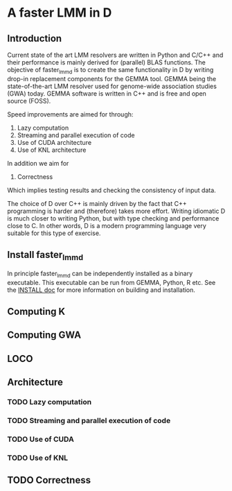 * A faster LMM in D

** Introduction

Current state of the art LMM resolvers are written in Python and C/C++
and their performance is mainly derived for (parallel) BLAS
functions. The objective of faster_lmm_d is to create the same
functionality in D by writing drop-in replacement components for the
GEMMA tool. GEMMA being the state-of-the-art LMM resolver used for
genome-wide association studies (GWA) today. GEMMA software is written
in C++ and is free and open source (FOSS).

Speed improvements are aimed for through:

1. Lazy computation
2. Streaming and parallel execution of code
3. Use of CUDA architecture
4. Use of KNL architecture

In addition we aim for

5. Correctness

Which implies testing results and checking the consistency of input
data.

The choice of D over C++ is mainly driven by the fact that C++
programming is harder and (therefore) takes more effort. Writing
idiomatic D is much closer to writing Python, but with type checking
and performance close to C. In other words, D is a modern programming
language very suitable for this type of exercise.

** Install faster_lmm_d

In principle faster_lmm_d can be independently installed as a binary
executable. This executable can be run from GEMMA, Python, R etc.  See
the [[../INSTALL.org][INSTALL doc]] for more information on building and installation.

** Computing K

** Computing GWA

** LOCO

** Architecture

*** TODO Lazy computation

*** TODO Streaming and parallel execution of code

*** TODO Use of CUDA

*** TODO Use of KNL

** TODO Correctness
